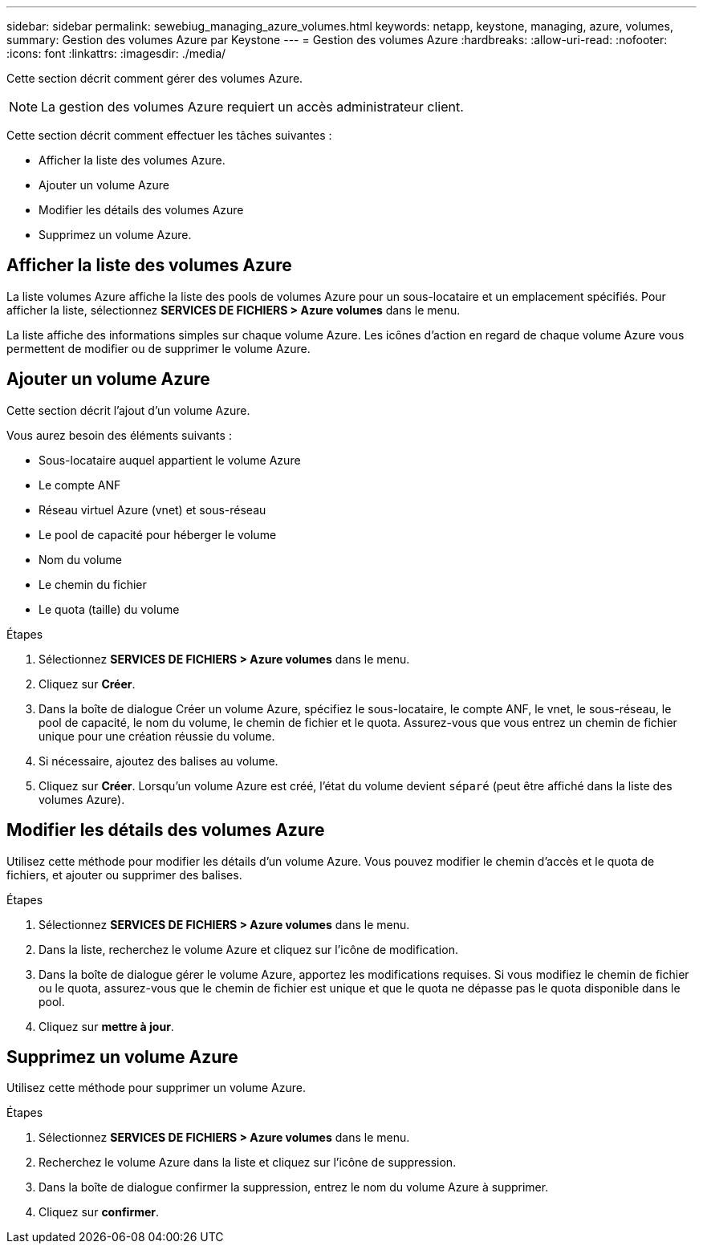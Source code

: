 ---
sidebar: sidebar 
permalink: sewebiug_managing_azure_volumes.html 
keywords: netapp, keystone, managing, azure, volumes, 
summary: Gestion des volumes Azure par Keystone 
---
= Gestion des volumes Azure
:hardbreaks:
:allow-uri-read: 
:nofooter: 
:icons: font
:linkattrs: 
:imagesdir: ./media/


[role="lead"]
Cette section décrit comment gérer des volumes Azure.


NOTE: La gestion des volumes Azure requiert un accès administrateur client.

Cette section décrit comment effectuer les tâches suivantes :

* Afficher la liste des volumes Azure.
* Ajouter un volume Azure
* Modifier les détails des volumes Azure
* Supprimez un volume Azure.




== Afficher la liste des volumes Azure

La liste volumes Azure affiche la liste des pools de volumes Azure pour un sous-locataire et un emplacement spécifiés. Pour afficher la liste, sélectionnez *SERVICES DE FICHIERS > Azure volumes* dans le menu.

La liste affiche des informations simples sur chaque volume Azure. Les icônes d'action en regard de chaque volume Azure vous permettent de modifier ou de supprimer le volume Azure.



== Ajouter un volume Azure

Cette section décrit l'ajout d'un volume Azure.

Vous aurez besoin des éléments suivants :

* Sous-locataire auquel appartient le volume Azure
* Le compte ANF
* Réseau virtuel Azure (vnet) et sous-réseau
* Le pool de capacité pour héberger le volume
* Nom du volume
* Le chemin du fichier
* Le quota (taille) du volume


.Étapes
. Sélectionnez *SERVICES DE FICHIERS > Azure volumes* dans le menu.
. Cliquez sur *Créer*.
. Dans la boîte de dialogue Créer un volume Azure, spécifiez le sous-locataire, le compte ANF, le vnet, le sous-réseau, le pool de capacité, le nom du volume, le chemin de fichier et le quota. Assurez-vous que vous entrez un chemin de fichier unique pour une création réussie du volume.
. Si nécessaire, ajoutez des balises au volume.
. Cliquez sur *Créer*. Lorsqu'un volume Azure est créé, l'état du volume devient `séparé` (peut être affiché dans la liste des volumes Azure).




== Modifier les détails des volumes Azure

Utilisez cette méthode pour modifier les détails d'un volume Azure. Vous pouvez modifier le chemin d'accès et le quota de fichiers, et ajouter ou supprimer des balises.

.Étapes
. Sélectionnez *SERVICES DE FICHIERS > Azure volumes* dans le menu.
. Dans la liste, recherchez le volume Azure et cliquez sur l'icône de modification.
. Dans la boîte de dialogue gérer le volume Azure, apportez les modifications requises. Si vous modifiez le chemin de fichier ou le quota, assurez-vous que le chemin de fichier est unique et que le quota ne dépasse pas le quota disponible dans le pool.
. Cliquez sur *mettre à jour*.




== Supprimez un volume Azure

Utilisez cette méthode pour supprimer un volume Azure.

.Étapes
. Sélectionnez *SERVICES DE FICHIERS > Azure volumes* dans le menu.
. Recherchez le volume Azure dans la liste et cliquez sur l'icône de suppression.
. Dans la boîte de dialogue confirmer la suppression, entrez le nom du volume Azure à supprimer.
. Cliquez sur *confirmer*.

